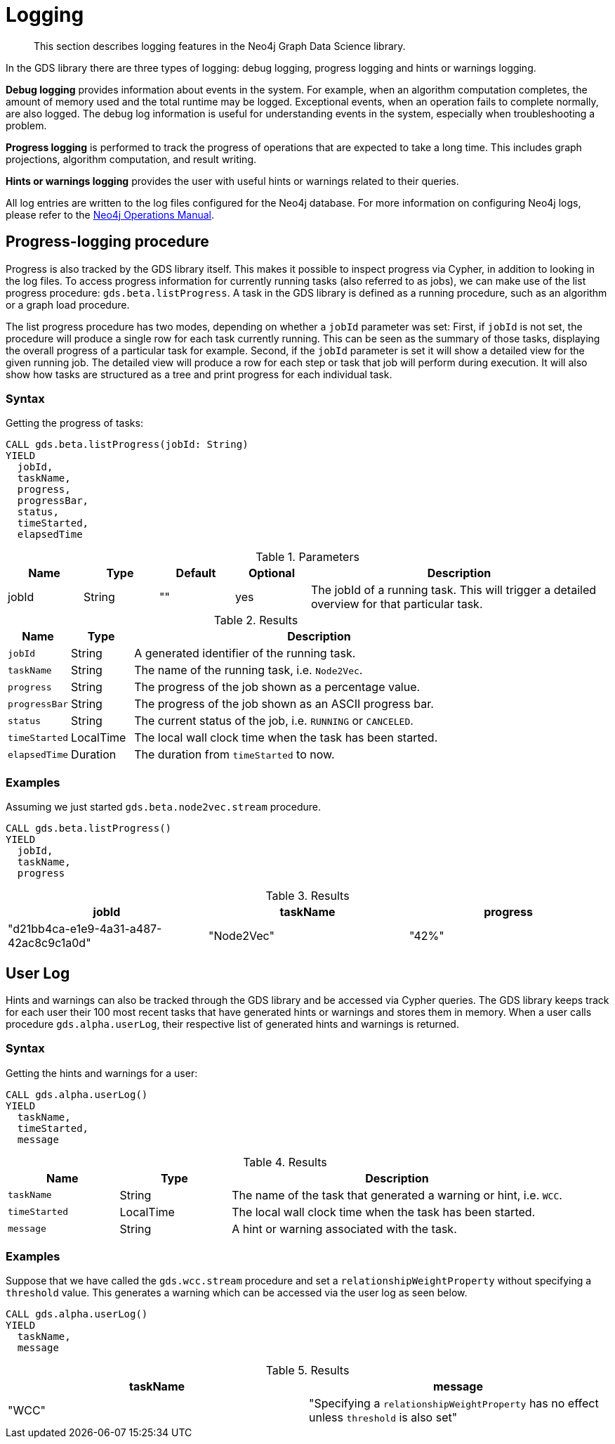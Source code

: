 [[logging]]
= Logging
:description: This section describes logging features in the Neo4j Graph Data Science library.

[abstract]
--
This section describes logging features in the Neo4j Graph Data Science library.
--

In the GDS library there are three types of logging: debug logging, progress logging and hints or warnings logging.

*Debug logging* provides information about events in the system.
For example, when an algorithm computation completes, the amount of memory used and the total runtime may be logged.
Exceptional events, when an operation fails to complete normally, are also logged.
The debug log information is useful for understanding events in the system, especially when troubleshooting a problem.

*Progress logging* is performed to track the progress of operations that are expected to take a long time.
This includes graph projections, algorithm computation, and result writing.

*Hints or warnings logging* provides the user with useful hints or warnings related to their queries.

All log entries are written to the log files configured for the Neo4j database.
For more information on configuring Neo4j logs, please refer to the https://neo4j.com/docs/operations-manual/current/monitoring/logging/#logging[Neo4j Operations Manual].

[[logging-progress-logging]]
[.beta]
== Progress-logging procedure

Progress is also tracked by the GDS library itself.
This makes it possible to inspect progress via Cypher, in addition to looking in the log files.
To access progress information for currently running tasks (also referred to as jobs), we can make use of the list progress procedure: `gds.beta.listProgress`.
A task in the GDS library is defined as a running procedure, such as an algorithm or a graph load procedure.

The list progress procedure has two modes, depending on whether a `jobId` parameter was set:
First, if `jobId` is not set, the procedure will produce a single row for each task currently running.
This can be seen as the summary of those tasks, displaying the overall progress of a particular task for example.
Second, if the `jobId` parameter is set it will show a detailed view for the given running job.
The detailed view will produce a row for each step or task that job will perform during execution.
It will also show how tasks are structured as a tree and print progress for each individual task.

[[logging-progress-logging-syntax]]
=== Syntax

.Getting the progress of tasks:
[source, cypher, role=noplay, indent=0]
----
CALL gds.beta.listProgress(jobId: String)
YIELD
  jobId,
  taskName,
  progress,
  progressBar,
  status,
  timeStarted,
  elapsedTime
----

.Parameters
[opts="header",cols="1,1,1,1,4"]
|===
| Name              | Type          | Default   | Optional  | Description
| jobId             | String        | ""        | yes       | The jobId of a running task. This will trigger a detailed overview for that particular task.
|===

.Results
[opts="header",cols="1m,1,6"]
|===
| Name          | Type      | Description
| jobId         | String    | A generated identifier of the running task.
| taskName      | String    | The name of the running task, i.e. `Node2Vec`.
| progress      | String    | The progress of the job shown as a percentage value.
| progressBar   | String    | The progress of the job shown as an ASCII progress bar.
| status        | String    | The current status of the job, i.e. `RUNNING` or `CANCELED`.
| timeStarted   | LocalTime | The local wall clock time when the task has been started.
| elapsedTime   | Duration  | The duration from `timeStarted` to now.
|===

[[logging-progress-logging-examples]]
=== Examples

Assuming we just started `gds.beta.node2vec.stream` procedure.

[source,cypher,role=noplay, indent=0]
----
CALL gds.beta.listProgress()
YIELD
  jobId,
  taskName,
  progress
----

.Results
[opts="header"]
|===
| jobId                                  | taskName   | progress
| "d21bb4ca-e1e9-4a31-a487-42ac8c9c1a0d" | "Node2Vec" | "42%"
|===

[[logging-user-warnings]]
[.alpha]
== User Log

Hints and warnings can also be tracked through the GDS library and be accessed via Cypher queries.
The GDS library keeps track for each user their 100 most recent tasks that have generated hints or warnings and stores them in memory.
When a user calls procedure `gds.alpha.userLog`, their respective list of generated hints and warnings is returned.

[[userlog-syntax]]
=== Syntax

.Getting the hints and warnings for a user:
[source,cypher,role=noplay, indent=0]
----
CALL gds.alpha.userLog()
YIELD
  taskName,
  timeStarted,
  message
----

.Results
[opts="header",cols="1m,1,3"]
|===
| Name          | Type      | Description
| taskName      | String    | The name of the task that generated a warning or hint, i.e. `WCC`.
|timeStarted      | LocalTime      | The local wall clock time when the task has been started.
| message      | String    | A hint or warning associated with the task.
|===

[[userlog-examples]]
=== Examples

Suppose that we have called the  `gds.wcc.stream` procedure and set a `relationshipWeightProperty` without specifying a `threshold` value.
This generates a warning which can be accessed via the user log as seen below.

[source,cypher,role=noplay, indent=0]
----
CALL gds.alpha.userLog()
YIELD
  taskName,
  message
----

.Results
[opts="header"]
|===
|taskName   | message
| "WCC"     |"Specifying a `relationshipWeightProperty` has no effect unless `threshold` is also set"
|===
